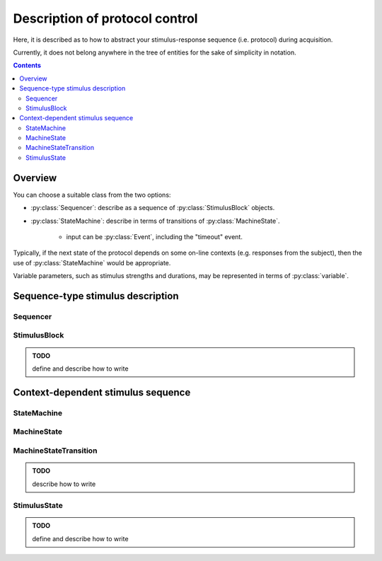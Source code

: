 Description of protocol control
================================

Here, it is described as to how to abstract your stimulus-response sequence (i.e. protocol)
during acquisition.

Currently, it does not belong anywhere in the tree of entities
for the sake of simplicity in notation.

.. contents:: Contents
    :local:

Overview
--------

You can choose a suitable class from the two options:

- :py:class:`Sequencer`: describe as a sequence of :py:class:`StimulusBlock` objects.
- :py:class:`StateMachine`: describe in terms of transitions of :py:class:`MachineState`.

    - input can be :py:class:`Event`, including the "timeout" event.

Typically, if the next state of the protocol depends on some on-line contexts (e.g.
responses from the subject), then the use of :py:class:`StateMachine` would be appropriate.

Variable parameters, such as stimulus strengths and durations, may be
represented in terms of :py:class:`variable`.

Sequence-type stimulus description
----------------------------------

Sequencer
^^^^^^^^^^

.. py:class:: Sequencer

    :py:class:`Sequencer` consists of blocks of :py:class:`StimulusBlock`,
    and it is probably useful when the acquisition involves a fixed protocol
    of stimulus trains (possibly with variable parameters) while recording the
    responses from the subject.

    .. py:attribute:: type

        a required ``string`` property. It must hold the value ``"sequencer"``.

    .. py:attribute:: description

        a required ``string`` property, for a human-readable description of
        what this :py:class:`Sequencer` class is for.

    .. py:attribute:: sequence

        a required array of :py:class:`StimulusBlock` describing the stimulus sequence.

StimulusBlock
^^^^^^^^^^^^^

.. admonition:: TODO

    define and describe how to write


Context-dependent stimulus sequence
-----------------------------------

StateMachine
^^^^^^^^^^^^

.. py:class:: StateMachine

    This class is used when the output stimulus sequence depends on input signals
    e.g. the state of behavior of the subject.

    .. py:attribute:: type

        a required ``string`` property. It must hold the value ``"state-machine"``.

    .. py:attribute:: description

        a required ``string`` property, for a human-readable description of
        what this :py:class:`StateMachine` class is for.

    .. py:attribute:: initial

        the initial, entry :py:class:`State` for this state machine when it is reset.
        Normally, this property holds a reference to one of the states in :py:attr:`states`.

    .. py:attribute:: states

        a required mapping from the names to their corresponding :py:class:`MachineState` instances.

MachineState
^^^^^^^^^^^^

.. py:class:: MachineState

    The :py:class:`MachineState` class represents the state for a :py:class:`StateMachine`.

    .. py:attribute:: description

        a required ``string`` property, for a human-readable description of
        what this :py:class:`MachineState` class stands for.

    .. py:attribute:: transitions

        a required array of :py:class:`MachineStateTransition` objects,
        each describing a mapping between an incoming event and its corresponding
        state transition during this state.

    .. py:attribute:: timeout

        an optional temporal :py:class:`Quality`, describing when the timeout
        occurs for this state.

    .. py:attribute:: on-start

        an optional array of :py:class:`StimulusState` objects, describing
        what stimulus is turned on/off upon start of this state.

    .. py:attribute:: on-end

        an optional array of :py:class:`StimulusState` objects, describing
        what stimulus is turned on/off upon end of this state.

MachineStateTransition
^^^^^^^^^^^^^^^^^^^^^^

.. admonition:: TODO

    describe how to write

StimulusState
^^^^^^^^^^^^^

.. admonition:: TODO

    define and describe how to write
